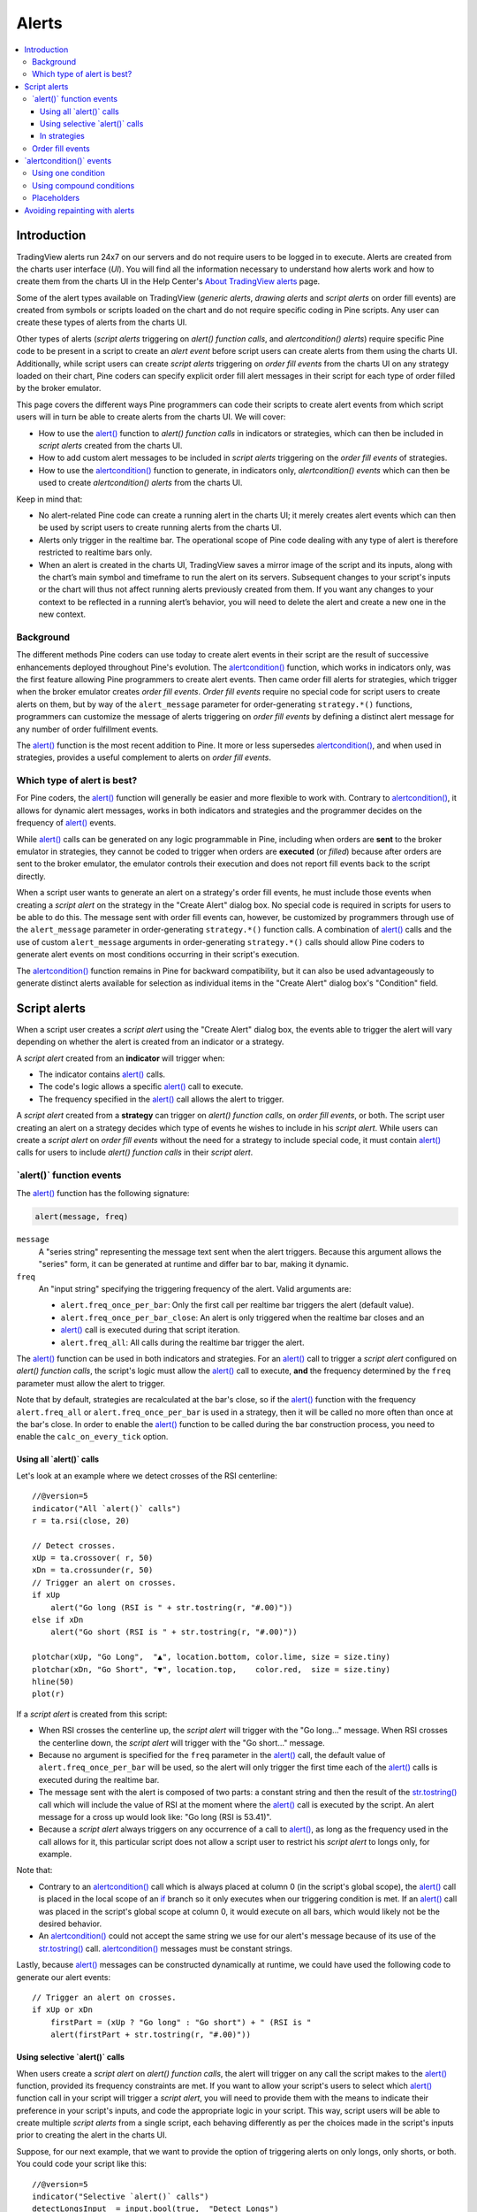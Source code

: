 .. _PageAlerts:

Alerts
======

.. contents:: :local:
    :depth: 3



Introduction
------------

TradingView alerts run 24x7 on our servers and do not require users to be logged in to execute. Alerts are created from the charts user interface (*UI*). 
You will find all the information necessary to understand how alerts work and how to create them from the charts UI in the 
Help Center's `About TradingView alerts <https://www.tradingview.com/?solution=43000520149>`__ page.

Some of the alert types available on TradingView (*generic alerts*, *drawing alerts* and *script alerts* on order fill events) are created from symbols or 
scripts loaded on the chart and do not require specific coding in Pine scripts. Any user can create these types of alerts from the charts UI.

Other types of alerts 
(*script alerts* triggering on *alert() function calls*, and *alertcondition() alerts*) 
require specific Pine code to be present in a script to create an *alert event* before script users can create alerts from them using the charts UI. 
Additionally, while script users can create *script alerts* triggering on *order fill events* from the charts UI on any strategy loaded on their chart, 
Pine coders can specify explicit order fill alert messages in their script for each type of order filled by the broker emulator. 

This page covers the different ways Pine programmers can code their scripts to create alert events 
from which script users will in turn be able to create alerts from the charts UI. 
We will cover:

- How to use the `alert() <https://www.tradingview.com/pine-script-reference/v5/#fun_alert>`__ function to *alert() function calls* 
  in indicators or strategies, which can then be included in *script alerts* created from the charts UI.
- How to add custom alert messages to be included in *script alerts* triggering on the *order fill events* of strategies.
- How to use the `alertcondition() <https://www.tradingview.com/pine-script-reference/v5/#fun_alertcondition>`__ function to generate, 
  in indicators only, *alertcondition() events* which can then be used to create *alertcondition() alerts* from the charts UI.

Keep in mind that:

- No alert-related Pine code can create a running alert in the charts UI; 
  it merely creates alert events which can then be used by script users to create running alerts from the charts UI.
- Alerts only trigger in the realtime bar. The operational scope of Pine code dealing with any type of alert is therefore restricted to realtime bars only.
- When an alert is created in the charts UI, TradingView saves a mirror image of the script and its inputs, along with the chart’s main symbol and timeframe 
  to run the alert on its servers. Subsequent changes to your script's inputs or the chart will thus not affect running alerts previously created from them. 
  If you want any changes to your context to be reflected in a running alert’s behavior, 
  you will need to delete the alert and create a new one in the new context.



Background
^^^^^^^^^^

The different methods Pine coders can use today to create alert events in their script are the result of successive enhancements deployed throughout Pine's evolution. 
The `alertcondition() <https://www.tradingview.com/pine-script-reference/v5/#fun_alertcondition>`__ function, which works in indicators only, 
was the first feature allowing Pine programmers to create alert events. 
Then came order fill alerts for strategies, which trigger when the broker emulator creates *order fill events*. 
*Order fill events* require no special code for script users to create alerts on them, 
but by way of the ``alert_message`` parameter for order-generating ``strategy.*()`` functions, 
programmers can customize the message of alerts triggering on *order fill events* by defining a distinct alert message for any number of order fulfillment events. 

The `alert() <https://www.tradingview.com/pine-script-reference/v5/#fun_alert>`__ 
function is the most recent addition to Pine. It more or less supersedes 
`alertcondition() <https://www.tradingview.com/pine-script-reference/v5/#fun_alertcondition>`__, and when used in strategies, 
provides a useful complement to alerts on *order fill events*.


Which type of alert is best?
^^^^^^^^^^^^^^^^^^^^^^^^^^^^^

For Pine coders, the `alert() <https://www.tradingview.com/pine-script-reference/v5/#fun_alert>`__ function will generally be easier and more flexible to work with. 
Contrary to `alertcondition() <https://www.tradingview.com/pine-script-reference/v5/#fun_alertcondition>`__, 
it allows for dynamic alert messages, works in both indicators and strategies and the programmer decides on the frequency of 
`alert() <https://www.tradingview.com/pine-script-reference/v5/#fun_alert>`__ events.

While `alert() <https://www.tradingview.com/pine-script-reference/v5/#fun_alert>`__ calls can be generated on any logic programmable in Pine, 
including when orders are **sent** to the broker emulator in strategies, 
they cannot be coded to trigger when orders are **executed** (or *filled*) because after orders are sent to the broker emulator, 
the emulator controls their execution and does not report fill events back to the script directly. 

When a script user wants to generate an alert on a strategy's order fill events, 
he must include those events when creating a *script alert* on the strategy in the "Create Alert" dialog box. 
No special code is required in scripts for users to be able to do this. 
The message sent with order fill events can, 
however, be customized by programmers through use of the ``alert_message`` parameter in order-generating ``strategy.*()`` function calls. 
A combination of `alert() <https://www.tradingview.com/pine-script-reference/v5/#fun_alert>`__ calls and the use of custom 
``alert_message`` arguments in order-generating ``strategy.*()`` calls should allow Pine coders to generate 
alert events on most conditions occurring in their script's execution.

The `alertcondition() <https://www.tradingview.com/pine-script-reference/v5/#fun_alertcondition>`__ function remains in Pine for backward compatibility, 
but it can also be used advantageously to generate distinct alerts available for selection as individual items in the "Create Alert" dialog box's "Condition" field.



Script alerts
-------------

When a script user creates a *script alert* using the "Create Alert" dialog box, 
the events able to trigger the alert will vary depending on whether the alert is created from an indicator or a strategy.

A *script alert* created from an **indicator** will trigger when:

- The indicator contains `alert() <https://www.tradingview.com/pine-script-reference/v5/#fun_alert>`__ calls.
- The code's logic allows a specific `alert() <https://www.tradingview.com/pine-script-reference/v5/#fun_alert>`__ call to execute.
- The frequency specified in the `alert() <https://www.tradingview.com/pine-script-reference/v5/#fun_alert>`__ call allows the alert to trigger.

A *script alert* created from a **strategy** can trigger on *alert() function calls*, on *order fill events*, 
or both. The script user creating an alert on a strategy decides which type of events he wishes to include in his *script alert*. 
While users can create a *script alert* on *order fill events* without the need for a strategy to include special code, 
it must contain `alert() <https://www.tradingview.com/pine-script-reference/v5/#fun_alert>`__ calls for users to include 
*alert() function calls* in their *script alert*.



\`alert()\` function events
^^^^^^^^^^^^^^^^^^^^^^^^^^^

The `alert() <https://www.tradingview.com/pine-script-reference/v5/#fun_alert>`__ function has the following signature:

.. code-block:: text

  alert(message, freq)

``message``
  A "series string" representing the message text sent when the alert triggers. 
  Because this argument allows the "series" form, it can be generated at runtime and differ bar to bar, making it dynamic.

``freq``
  An "input string" specifying the triggering frequency of the alert. Valid arguments are:

  - ``alert.freq_once_per_bar``: Only the first call per realtime bar triggers the alert (default value).
  - ``alert.freq_once_per_bar_close``: An alert is only triggered when the realtime bar closes and an 
  - `alert() <https://www.tradingview.com/pine-script-reference/v5/#fun_alert>`__ call is executed during that script iteration.
  - ``alert.freq_all``: All calls during the realtime bar trigger the alert.

The `alert() <https://www.tradingview.com/pine-script-reference/v5/#fun_alert>`__ function can be used in both indicators and strategies. 
For an `alert() <https://www.tradingview.com/pine-script-reference/v5/#fun_alert>`__ 
call to trigger a *script alert* configured on *alert() function calls*, 
the script's logic must allow the `alert() <https://www.tradingview.com/pine-script-reference/v5/#fun_alert>`__ call to execute, 
**and** the frequency determined by the ``freq`` parameter must allow the alert to trigger.

Note that by default, strategies are recalculated at the bar's close, so if the 
`alert() <https://www.tradingview.com/pine-script-reference/v5/#fun_alert>`__ 
function with the frequency ``alert.freq_all`` or ``alert.freq_once_per_bar`` is used in a strategy, 
then it will be called no more often than once at the bar's close.
In order to enable the `alert() <https://www.tradingview.com/pine-script-reference/v5/#fun_alert>`__ 
function to be called during the bar construction process, you need to enable the ``calc_on_every_tick`` option.



Using all \`alert()\` calls
"""""""""""""""""""""""""""

Let's look at an example where we detect crosses of the RSI centerline::

    //@version=5
    indicator("All `alert()` calls")
    r = ta.rsi(close, 20)

    // Detect crosses.
    xUp = ta.crossover( r, 50)
    xDn = ta.crossunder(r, 50)
    // Trigger an alert on crosses.
    if xUp
        alert("Go long (RSI is " + str.tostring(r, "#.00)"))
    else if xDn
        alert("Go short (RSI is " + str.tostring(r, "#.00)"))

    plotchar(xUp, "Go Long",  "▲", location.bottom, color.lime, size = size.tiny)
    plotchar(xDn, "Go Short", "▼", location.top,    color.red,  size = size.tiny)
    hline(50)
    plot(r)

If a *script alert* is created from this script:

- When RSI crosses the centerline up, the *script alert* will trigger with the "Go long..." message. 
  When RSI crosses the centerline down, the *script alert* will trigger with the "Go short..." message.
- Because no argument is specified for the ``freq`` parameter in the `alert() <https://www.tradingview.com/pine-script-reference/v5/#fun_alert>`__ call, 
  the default value of ``alert.freq_once_per_bar`` will be used, so the alert will only trigger the first time each of the 
  `alert() <https://www.tradingview.com/pine-script-reference/v5/#fun_alert>`__ calls is executed during the realtime bar.
- The message sent with the alert is composed of two parts: a constant string and then the result of the 
  `str.tostring() <https://www.tradingview.com/pine-script-reference/v5/#fun_str{dot}tostring>`__ call which will include the value of RSI at the moment where the 
  `alert() <https://www.tradingview.com/pine-script-reference/v5/#fun_alert>`__ call is executed by the script. An alert message for a cross up would look like: 
  "Go long (RSI is 53.41)".
- Because a *script alert* always triggers on any occurrence of a call to `alert() <https://www.tradingview.com/pine-script-reference/v5/#fun_alert>`__, 
  as long as the frequency used in the call allows for it, this particular script does not allow a script user to restrict his *script alert* to longs only, for example.

Note that:

- Contrary to an `alertcondition() <https://www.tradingview.com/pine-script-reference/v5/#fun_alertcondition>`__ call which is always placed at column 0 
  (in the script's global scope), the `alert() <https://www.tradingview.com/pine-script-reference/v5/#fun_alert>`__ call is placed 
  in the local scope of an `if <https://www.tradingview.com/pine-script-reference/v5/#op_if>`__ branch so it only executes when our triggering condition is met. 
  If an `alert() <https://www.tradingview.com/pine-script-reference/v5/#fun_alert>`__ call was placed in the script's global scope at column 0, 
  it would execute on all bars, which would likely not be the desired behavior.
- An `alertcondition() <https://www.tradingview.com/pine-script-reference/v5/#fun_alertcondition>`__ 
  could not accept the same string we use for our alert's message because of its use of the 
  `str.tostring() <https://www.tradingview.com/pine-script-reference/v5/#fun_str{dot}tostring>`__ call. 
  `alertcondition() <https://www.tradingview.com/pine-script-reference/v5/#fun_alertcondition>`__ messages must be constant strings.

Lastly, because `alert() <https://www.tradingview.com/pine-script-reference/v5/#fun_alert>`__ messages can be constructed dynamically at runtime, 
we could have used the following code to generate our alert events::

    // Trigger an alert on crosses.
    if xUp or xDn
        firstPart = (xUp ? "Go long" : "Go short") + " (RSI is "
        alert(firstPart + str.tostring(r, "#.00)"))



Using selective \`alert()\` calls
"""""""""""""""""""""""""""""""""

When users create a *script alert* on *alert() function calls*, the alert will trigger on any call the script makes to the 
`alert() <https://www.tradingview.com/pine-script-reference/v5/#fun_alert>`__ function, provided its frequency constraints are met. 
If you want to allow your script's users to select which `alert() <https://www.tradingview.com/pine-script-reference/v5/#fun_alert>`__ function call 
in your script will trigger a *script alert*, you will need to provide them with the means to indicate their preference in your script's inputs, 
and code the appropriate logic in your script. This way, script users will be able to create multiple *script alerts* from a single script, 
each behaving differently as per the choices made in the script's inputs prior to creating the alert in the charts UI.

Suppose, for our next example, that we want to provide the option of triggering alerts on only longs, only shorts, or both.
You could code your script like this::

    //@version=5
    indicator("Selective `alert()` calls")
    detectLongsInput  = input.bool(true,  "Detect Longs")
    detectShortsInput = input.bool(true,  "Detect Shorts")
    repaintInput      = input.bool(false, "Allow Repainting")

    r = ta.rsi(close, 20)
    // Detect crosses.
    xUp = ta.crossover( r, 50)
    xDn = ta.crossunder(r, 50)
    // Only generate entries when the trade's direction is allowed in inputs.
    enterLong  = detectLongsInput  and xUp and (repaintInput or barstate.isconfirmed)
    enterShort = detectShortsInput and xDn and (repaintInput or barstate.isconfirmed)
    // Trigger the alerts only when the compound condition is met.
    if enterLong
        alert("Go long (RSI is " + str.tostring(r, "#.00)"))
    else if enterShort
        alert("Go short (RSI is " + str.tostring(r, "#.00)"))

    plotchar(enterLong,  "Go Long",  "▲", location.bottom, color.lime, size = size.tiny)
    plotchar(enterShort, "Go Short", "▼", location.top,    color.red,  size = size.tiny)
    hline(50)
    plot(r)

Note how:

- We create a compound condition that is met only when the user's selection allows for an entry in that direction. 
  A long entry on a crossover of the centerline only triggers the alert when long entries have been enabled in the script's Inputs.
- We offer the user to indicate his repainting preference. When he does not allow the calculations to repaint, 
  we wait until the bar's confirmation to trigger the compound condition. This way, the alert and the marker only appear at the end of the realtime bar.
- If a user of this script wanted to create two distinct script alerts from this script, i.e., one triggering only on longs, and one only on shorts, then he would need to:

  - Select only "Detect Longs" in the inputs and create a first *script alert* on the script.

  - Select only "Detect Shorts" in the Inputs and create another *script alert* on the script.



In strategies
"""""""""""""

`alert() <https://www.tradingview.com/pine-script-reference/v5/#fun_alert>`__ 
function calls can be used in strategies also, with the provision that strategies, by default, 
only execute on the `close <https://www.tradingview.com/pine-script-reference/v5/#var_close>`__ of realtime bars.
Unless ``calc_on_every_tick = true`` is used in the `strategy() <https://www.tradingview.com/pine-script-reference/v5/#fun_strategy>`__
declaration statement, all `alert() <https://www.tradingview.com/pine-script-reference/v5/#fun_alert>`__ calls
will use the ``alert.freq_once_per_bar_close`` frequency, regardless of the argument used for ``freq``.

While *script alerts* on strategies will use *order fill events* to trigger alerts when the broker emulator fills orders, 
`alert() <https://www.tradingview.com/pine-script-reference/v5/#fun_alert>`__ can be used advantageously to generate other alert events in strategies.

This strategy creates *alert() function calls* when RSI moves against the trade for three consecutive bars::

    //@version=5
    strategy("Strategy with selective `alert()` calls")
    r = ta.rsi(close, 20)

    // Detect crosses.
    xUp = ta.crossover( r, 50)
    xDn = ta.crossunder(r, 50)
    // Place orders on crosses.
    if xUp
        strategy.entry("Long", strategy.long)
    else if xDn
        strategy.entry("Short", strategy.short)

    // Trigger an alert when RSI diverges from our trade's direction.
    divInLongTrade  = strategy.position_size > 0 and ta.falling(r, 3)
    divInShortTrade = strategy.position_size < 0 and ta.rising( r, 3)
    if divInLongTrade 
        alert("WARNING: Falling RSI", alert.freq_once_per_bar_close)
    if divInShortTrade
        alert("WARNING: Rising RSI", alert.freq_once_per_bar_close)

    plotchar(xUp, "Go Long",  "▲", location.bottom, color.lime, size = size.tiny)
    plotchar(xDn, "Go Short", "▼", location.top,    color.red,  size = size.tiny)
    plotchar(divInLongTrade,  "WARNING: Falling RSI", "•", location.top,    color.red,  size = size.tiny)
    plotchar(divInShortTrade, "WARNING: Rising RSI",  "•", location.bottom, color.lime, size = size.tiny)
    hline(50)
    plot(r)

If a user created a *script alert* from this strategy and included both *order fill events* and *alert() function calls* in his alert, 
the alert would trigger whenever an order is executed, 
or when one of the `alert() <https://www.tradingview.com/pine-script-reference/v5/#fun_alert>`__ calls 
was executed by the script on the realtime bar's closing iteration, i.e., when 
`barstate.isrealtime <https://www.tradingview.com/pine-script-reference/v5/#var_barstate{dot}isrealtime>`__ and 
`barstate.isconfirmed <https://www.tradingview.com/pine-script-reference/v5/#var_barstate{dot}isconfirmed>`__ are both true. 
The *alert() function events* in the script would only trigger the alert when the realtime bar closes because ``alert.freq_once_per_bar_close`` 
is the argument used for the ``freq`` parameter in the `alert() <https://www.tradingview.com/pine-script-reference/v5/#fun_alert>`__ calls.



Order fill events
^^^^^^^^^^^^^^^^^

When a *script alert* is created from an indicator, it can only trigger on *alert() function calls*. 
However, when a *script alert* is created from a strategy, the user can specify that *order fill events* also trigger the *script alert*. 
An *order fill event* is any event generated by the broker emulator which causes a simulated order to be executed. 
It is the equivalent of a trade order being filled by a broker/exchange. Orders are not necessarily executed when they are placed. 
In a strategy, the execution of orders can only be detected indirectly and after the fact, by analyzing changes in built-in variables such as 
`strategy.opentrades <https://www.tradingview.com/pine-script-reference/v5/#var_strategy{dot}opentrades>`__ or 
`strategy.position_size <https://www.tradingview.com/pine-script-reference/v5/#var_strategy{dot}position_size>`__. 
*Script alerts* configured on *order fill events* are thus useful in that they allow the triggering of alerts at the precise moment of an order's execution, 
before a script's logic can detect it.

Pine coders can customize the alert message sent when specific orders are executed. While this is not a pre-requisite for *order fill events* to trigger, 
custom alert messages can be useful because they allow custom syntax to be included with alerts in order to route actual orders to a third-party execution engine, for example. 
Specifying custom alert messages for specific *order fill events* is done by means of the ``alert_message`` parameter in functions which can generate orders: 
`strategy.close() <https://www.tradingview.com/pine-script-reference/v5/#fun_strategy{dot}close>`__, 
`strategy.entry() <https://www.tradingview.com/pine-script-reference/v5/#fun_strategy{dot}entry>`__, 
`strategy.exit() <https://www.tradingview.com/pine-script-reference/v5/#fun_strategy{dot}exit>`__ and 
`strategy.order() <https://www.tradingview.com/pine-script-reference/v5/#fun_strategy{dot}order>`__.

The argument used for the ``alert_message`` parameter is a "series string", so it can be constructed dynamically using any variable available to the script, 
as long as it is converted to string format.

Let's look at a strategy where we use the ``alert_message`` parameter in both our 
`strategy.entry() <https://www.tradingview.com/pine-script-reference/v5/#fun_strategy{dot}entry>`__ calls::

    //@version=5
    strategy("Strategy using `alert_message`")
    r = ta.rsi(close, 20)

    // Detect crosses.
    xUp = ta.crossover( r, 50)
    xDn = ta.crossunder(r, 50)
    // Place order on crosses using a custom alert message for each.
    if xUp
        strategy.entry("Long", strategy.long, stop = high, alert_message = "Stop-buy executed (stop was " + str.tostring(high) + ")")
    else if xDn
        strategy.entry("Short", strategy.short, stop = low, alert_message = "Stop-sell executed (stop was " + str.tostring(low) + ")")

    plotchar(xUp, "Go Long",  "▲", location.bottom, color.lime, size = size.tiny)
    plotchar(xDn, "Go Short", "▼", location.top,    color.red,  size = size.tiny)
    hline(50)
    plot(r)

Note that:

- We use the ``stop`` parameter in our `strategy.entry() <https://www.tradingview.com/pine-script-reference/v5/#fun_strategy{dot}entry>`__ calls, 
  which creates stop-buy and stop-sell orders. This entails that buy orders will only execute once price is higher than the `high` on the bar where the order is placed, 
  and sell orders will only execute once price is lower than the `low` on the bar where the order is placed.
- The up/down arrows which we plot with `plotchar() <https://www.tradingview.com/pine-script-reference/v5/#fun_plotchar>`_ are plotted when orders are **placed**. 
  Any number of bars may elapse before the order is actually executed, and in some cases the order will never be executed because price does not meet 
  the required condition.
- Because we use the same ``id`` argument for all buy orders, any new buy order placed before a previous order's condition is met will replace that order. 
  The same applies to sell orders.
- Variables included in the ``alert_message`` argument are evaluated when the order is executed, so when the alert triggers.

When the ``alert_message`` parameter is used in a strategy's order-generating ``strategy.*()`` function calls, 
script users must include the ``{{strategy.order.alert_message}}`` placeholder in the "Create Alert" dialog box's "Message" field 
when creating *script alerts* on *order fill events*. This is required so the ``alert_message`` argument used in the order-generating ``strategy.*()`` function calls 
is used in the message of alerts triggering on each *order fill event*. When only using the ``{{strategy.order.alert_message}}`` placeholder in the "Message" field and the 
``alert_message`` parameter is present in only some of the order-generating ``strategy.*()`` function calls in your strategy, 
an empty string will replace the placeholder in the message of alerts triggered by any order-generating ``strategy.*()`` function call not using the ``alert_message`` parameter.

While other placeholders can be used in the "Create Alert" dialog box's "Message" field by users creating alerts on *order fill events*, 
they cannot be used in the argument of ``alert_message``.



\`alertcondition()\` events
---------------------------

The `alertcondition() <https://www.tradingview.com/pine-script-reference/v5/#fun_alertcondition>`__ function
allows programmers to create individual *alertcondition events* in Pine indicators. 
One indicator may contain more than one `alertcondition() <https://www.tradingview.com/pine-script-reference/v5/#fun_alertcondition>`__ call. 
Each call to `alertcondition() <https://www.tradingview.com/pine-script-reference/v5/#fun_alertcondition>`__ 
in a script will create a corresponding alert selectable in the "Condition" dropdown menu of the "Create Alert" dialog box. 

While the presence of `alertcondition() <https://www.tradingview.com/pine-script-reference/v5/#fun_alertcondition>`__ calls 
in a Pine **strategy** script will not cause a compilation error, alerts cannot be created from them.

The `alertcondition() <https://www.tradingview.com/pine-script-reference/v5/#fun_alertcondition>`__ function has the following signature:

.. code-block:: text

    alertcondition(condition, title, message)

``condition``
   A "series bool" value (``true`` or ``false``) which determines when the alert will trigger. It is a required argument. 
   When the value is ``true`` the alert will trigger. When the value is ``false`` the alert will not trigger. 
   Contrary to `alert() <https://www.tradingview.com/pine-script-reference/v5/#fun_alert>`__ function calls, 
   `alertcondition() <https://www.tradingview.com/pine-script-reference/v5/#fun_alertcondition>`__ calls 
   must start at column zero of a line, so cannot be placed in conditional blocks.

``title``
   A "const string" optional argument that sets the name of the alert condition as it will appear in the "Create Alert" dialog box's "Condition" field in the charts UI. 
   If no argument is supplied, "Alert" will be used.

``message``
   A "const string" optional argument that specifies the text message to display when the alert triggers. 
   The text will appear in the "Message" field of the "Create Alert" dialog box, from where script users can then modify it when creating an alert. 
   **As this argument must be a "const string", it must be known at compilation time and thus cannot vary bar to bar.** 
   It can, however, contain placeholders which will be replaced at runtime by dynamic values that may change bar to bar. See this page's `Placeholders`_ section for a list.

The `alertcondition() <https://www.tradingview.com/pine-script-reference/v5/#fun_alertcondition>`__ function does not include a 
``freq`` parameter. The frequency of *alertcondition() alerts* is determined by users in the "Create Alert" dialog box.



Using one condition
^^^^^^^^^^^^^^^^^^^

Here is an example of code creating *alertcondition() events*::

    //@version=5
    indicator("`alertcondition()` on single condition")
    r = ta.rsi(close, 20)

    xUp = ta.crossover( r, 50)
    xDn = ta.crossunder(r, 50)

    plot(r, "RSI")
    hline(50)
    plotchar(xUp, "Long",  "▲", location.bottom, color.lime, size = size.tiny)
    plotchar(xDn, "Short", "▼", location.top,    color.red,  size = size.tiny)

    alertcondition(xUp, "Long Alert",  "Go long")
    alertcondition(xDn, "Short Alert", "Go short ")

Because we have two `alertcondition() <https://www.tradingview.com/pine-script-reference/v5/#fun_alertcondition>`__ calls in our script, 
two different alerts will be available in the "Create Alert" dialog box's "Condition" field: "Long Alert" and "Short Alert".

If we wanted to include the value of RSI when the cross occurs, we could not simply add its value to the ``message`` string using ``str.tostring(r)``, 
as we could in an `alert() <https://www.tradingview.com/pine-script-reference/v5/#fun_alert>`__ call or in an ``alert_message`` argument in a strategy. 
We can, however, include it using a placeholder. This shows two alternatives::

    alertcondition(xUp, "Long Alert",  "Go long. RSI is {{plot_0}}")
    alertcondition(xDn, "Short Alert", 'Go short. RSI is {{plot("RSI")}}')

Note that:

- The first line uses the ``{{plot_0}}`` placeholder, where the plot number corresponds to the order of the plot in the script.
- The second line uses the ``{{plot("[plot_title]")}}`` type of placeholder, 
  which must include the ``title`` of the `plot() <https://www.tradingview.com/pine-script-reference/v5/#fun_plot>`_ call used in our script to plot RSI. 
  Double quotes are used to wrap the plot's title inside the ``{{plot("RSI")}}`` placeholder. This requires that we use single quotes to wrap the ``message`` string.
- Using one of these methods, we can include any numeric value that is plotted by our indicator, but as strings cannot be plotted, no string variable can be used.



Using compound conditions
^^^^^^^^^^^^^^^^^^^^^^^^^

If we want to offer script users the possiblity of creating a single alert from an indicator using multiple 
`alertcondition() <https://www.tradingview.com/pine-script-reference/v5/#fun_alertcondition>`_ calls, 
we will need to provide options in the script's inputs through which users will indicate the conditions they want to trigger their alert before creating it.

This script demonstrates one way to do it::

    //@version=5
    indicator("`alertcondition()` on multiple conditions")
    detectLongsInput  = input.bool(true, "Detect Longs")
    detectShortsInput = input.bool(true, "Detect Shorts")

    r = ta.rsi(close, 20)
    // Detect crosses.
    xUp = ta.crossover( r, 50)
    xDn = ta.crossunder(r, 50)
    // Only generate entries when the trade's direction is allowed in inputs.
    enterLong  = detectLongsInput  and xUp
    enterShort = detectShortsInput and xDn

    plot(r)
    plotchar(enterLong,  "Go Long",  "▲", location.bottom, color.lime, size = size.tiny)
    plotchar(enterShort, "Go Short", "▼", location.top,    color.red,  size = size.tiny)
    hline(50)
    // Trigger the alert when one of the conditions is met.
    alertcondition(enterLong or enterShort, "Compound alert", "Entry")

Note how the `alertcondition() <https://www.tradingview.com/pine-script-reference/v5/#fun_alertcondition>`_ call is allowed to trigger on one of two conditions. 
Each condition can only trigger the alert if the user enables it in the script's inputs before creating the alert.



Placeholders
^^^^^^^^^^^^

These placeholders can be used in the ``message`` argument of `alertcondition() <https://www.tradingview.com/pine-script-reference/v5/#fun_alertcondition>`_ calls. 
They will be replaced with dynamic values when the alert triggers. They are the only way to include dynamic values (values that can vary bar to bar) in 
`alertcondition() <https://www.tradingview.com/pine-script-reference/v5/#fun_alertcondition>`_ messages.

Note that users creating *alertcondition() alerts* from the "Create Alert" dialog box in the charts UI are also able to use these placeholders in the dialog box's "Message" field.
    

``{{exchange}}``
    Exchange of the symbol used in the alert (NASDAQ, NYSE, MOEX, etc.). Note that for delayed symbols, the exchange will end with “_DL” or “_DLY.” For example, “NYMEX_DL.”

``{{interval}}``
    Returns the timeframe of the chart the alert is created on. 
    Note that Range charts are calculated based on 1m data, so the placeholder will always return "1" on any alert created on a Range chart.

``{{open}}``, ``{{high}}``, ``{{low}}``, ``{{close}}``, ``{{volume}}``
    Corresponding values of the bar on which the alert has been triggered.

``{{plot_0}}``, ``{{plot_1}}``, [...], ``{{plot_19}}``
    Value of the corresponding plot number. Plots are numbered from zero to 19 in order of appearance in the script, so only one of the first 20 plots can be used.
    For example, the built-in "Volume" indicator has two output series: Volume and Volume MA, so you could use the following:

::

    alertcondition(volume > sma(volume,20), "Volume alert", "Volume ({{plot_0}}) > average ({{plot_1}})")

``{{plot("[plot_title]")}}``
    This placeholder can be used when one needs to refer to a plot using the ``title`` argument used in a 
    `plot() <https://www.tradingview.com/pine-script-reference/v5/#fun_plot>`_ call. 
    Note that double quotation marks (``"``) **must** be used inside the placeholder to wrap the ``title`` argument. 
    This requires that a single quotation mark (``'``) be used to wrap the ``message`` string:

::

    //@version=5
    indicator("")
    r = ta.rsi(close, 14)
    xUp = ta.crossover(r, 50)
    plot(r, "RSI")
    alertcondition(xUp, message = 'RSI is bullish at: {{plot("RSI")}}')

``{{ticker}}``
    Ticker of the symbol used in the alert (AAPL, BTCUSD, etc.).

``{{time}}``
    Returns the time at the beginning of the bar. Time is UTC, formatted as ``yyyy-MM-ddTHH:mm:ssZ``, so for example: ``2019-08-27T09:56:00Z``.

``{{timenow}}``
    Current time when the alert triggers, formatted in the same way as ``{{time}}``. The precision is to the nearest second, regardless of the chart's timeframe.



Avoiding repainting with alerts
-------------------------------

The most common instances of repainting traders want to avoid with alerts are ones where they must prevent an alert from triggering at some point during the realtime bar when it would **not** have triggered at its close. This can happen when these conditions are met:

- The calculations used in the condition triggering the alert can vary during the realtime bar. 
  This will be the case with any calculation using ``high``, ``low`` or ``close``, for example, which includes almost all built-in indicators. 
  It will also be the case with the result of any `request.security() <https://www.tradingview.com/pine-script-reference/v5/#fun_request{dot}security>`__ call using 
  a higher timeframe than the chart's, when the higher timeframe's current bar has not closed yet.
- The alert can trigger before the close of the realtime bar, so with any frequency other than "Once Per Bar Close".

The simplest way to avoid this type of repainting is to configure the triggering frequency of alerts so they only trigger on the close of the realtime bar. 
There is no panacea; avoiding this type of repainting **always** entails waiting for confirmed information, which means the trader must sacrifice immediacy to achieve reliability.

Note that other types of repainting such as those documented in our :ref:`Repainting <PageRepainting>` section may not be preventable by simply triggering alerts on the close of realtime bars.
